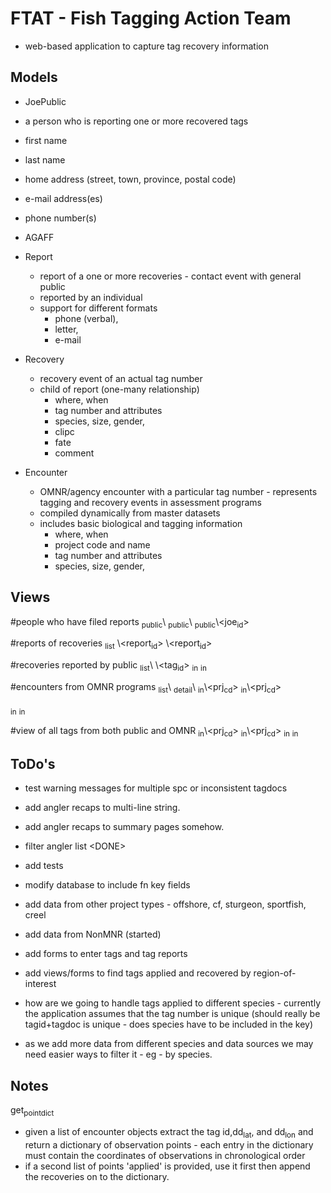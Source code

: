 * FTAT - Fish Tagging Action Team

- web-based application to capture tag recovery information

** Models


- JoePublic
- a person who is reporting one or more recovered tags
- first name
- last name
- home address (street, town, province, postal code)
- e-mail address(es)
- phone number(s)
- AGAFF

- Report
  + report of a one or more recoveries - contact event with general
    public
  + reported by an individual
  + support for different formats
    + phone (verbal),
    + letter,
    + e-mail

- Recovery
  + recovery event of an actual tag number
  + child of report (one-many relationship)
    + where, when
    + tag number and attributes
    + species, size, gender,
    + clipc
    + fate
    + comment


- Encounter
  + OMNR/agency encounter with a particular tag number - represents
    tagging and recovery events in assessment programs
  + compiled dynamically from master datasets
  + includes basic biological and tagging information
    + where, when
    + project code and name
    + tag number and attributes
    + species, size, gender,

** Views

#people who have filed reports
\find\joe_public\
\create\joe_public\
\edit\joe_public\<joe_id>

#reports of recoveries
\report_list
\report\create
\report\edit\<report_id>
\report\detail\<report_id>

#recoveries reported by public
\recovery_list\
\recoveries\<tag_id>
\recoveries\tagged_in\roi
\recoveries\recovered_in\roi

#encounters from OMNR programs
\encounter_list\
\encounter_detail\
\encounter\tagged_in\<prj_cd>
\encounter\recovered_in\<prj_cd>

\encounter\tagged_in\roi
\encounter\recovered_in\roi

#view of all tags from both public and OMNR
\combined\tagged_in\<prj_cd>
\combined\recovered_in\<prj_cd>
\combined\tagged_in\roi
\combined\recovered_in\roi




** ToDo's

- test warning messages for multiple spc or inconsistent tagdocs
- add angler recaps to multi-line string.
- add angler recaps to summary pages somehow.
- filter angler list <DONE>

- add tests
- modify database to include fn key fields
- add data from other project types - offshore, cf, sturgeon,
  sportfish, creel
- add data from NonMNR (started)
- add forms to enter tags and tag reports
- add views/forms to find tags applied and recovered by region-of-interest
- how are we going to handle tags applied to different species -
  currently the application assumes that the tag number is unique
  (should really be tagid+tagdoc is unique - does species have to be
  included in the key)
- as we add more data from different species and data sources we may
  need easier ways to filter it - eg - by species.

** Notes

get_point_dict
- given a list of encounter objects extract the tag id,dd_lat, and
  dd_lon and return a dictionary of observation points - each entry in
  the dictionary must contain the coordinates of observations in
  chronological order
- if a second list of points 'applied' is provided, use it first then
  append the recoveries on to the dictionary.
